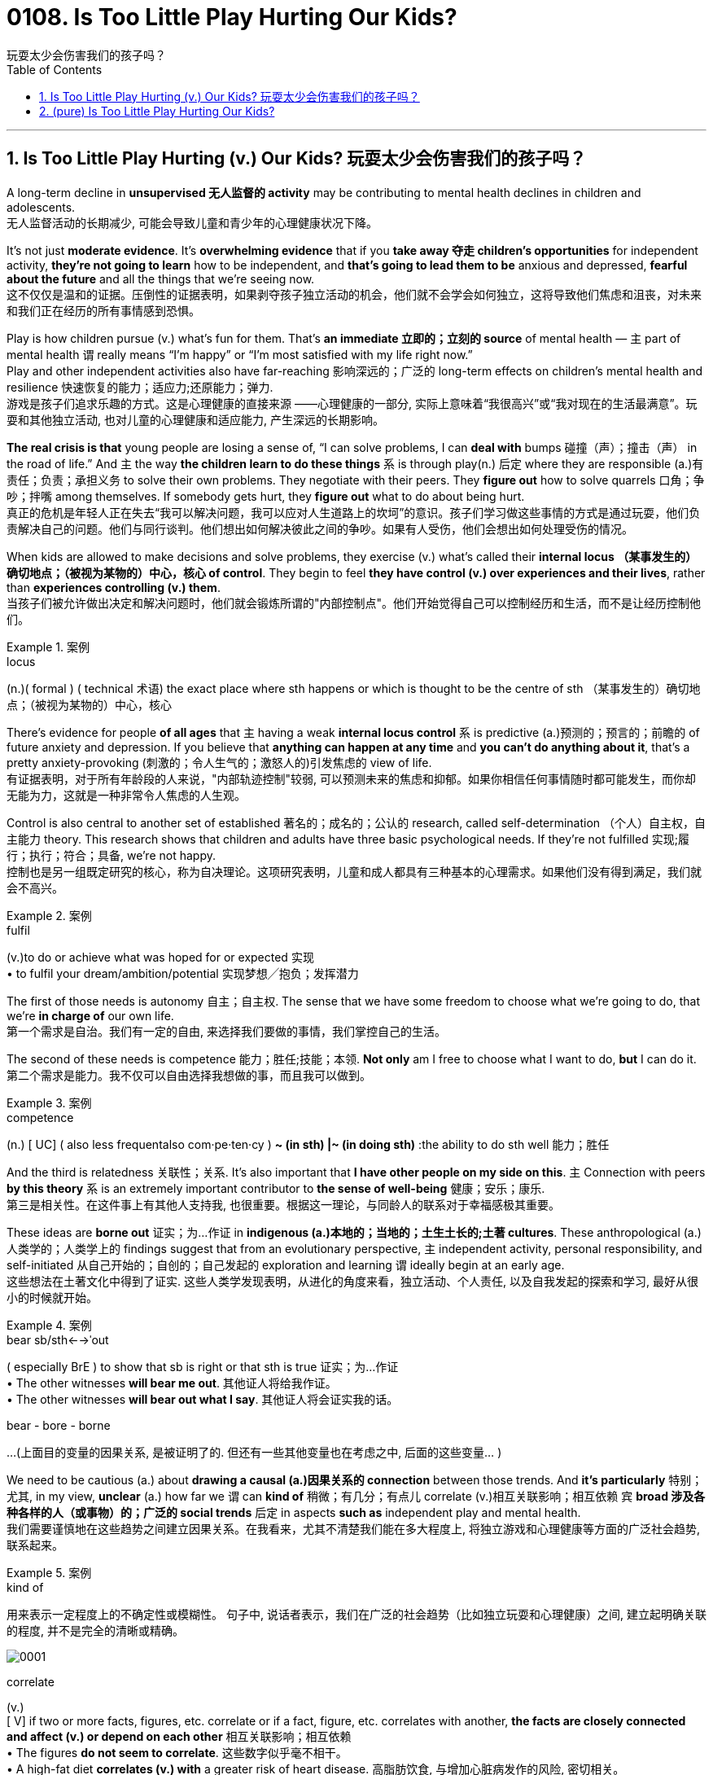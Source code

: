 
= 0108. Is Too Little Play Hurting Our Kids?
玩耍太少会伤害我们的孩子吗？
:toc: left
:toclevels: 3
:sectnums:

'''

== Is Too Little Play Hurting (v.) Our Kids? 玩耍太少会伤害我们的孩子吗？


A long-term decline in *unsupervised  无人监督的 activity* may be contributing to mental health declines in children and adolescents. +
无人监督活动的长期减少, 可能会导致儿童和青少年的心理健康状况下降。

It’s not just *moderate evidence*. It’s *overwhelming evidence* that if you *take away 夺走 children’s opportunities* for independent activity, *they’re not going to learn* how to be independent, and *that’s going to lead them to be* anxious and depressed, *fearful about the future* and all the things that we’re seeing now. +
这不仅仅是温和的证据。压倒性的证据表明，如果剥夺孩子独立活动的机会，他们就不会学会如何独立，这将导致他们焦虑和沮丧，对未来和我们正在经历的所有事情感到恐惧。

Play is how children pursue (v.) what’s fun for them. That’s *an immediate 立即的；立刻的 source* of mental health — `主` part of mental health `谓` really means “I’m happy” or “I’m most satisfied with my life right now.” +
Play and other independent activities also have far-reaching 影响深远的；广泛的 long-term effects on children’s mental health and resilience  快速恢复的能力；适应力;还原能力；弹力. +
游戏是孩子们追求乐趣的方式。这是心理健康的直接来源 ——心理健康的一部分, 实际上意味着“我很高兴”或“我对现在的生活最满意”。玩耍和其他独立活动, 也对儿童的心理健康和适应能力, 产生深远的长期影响。

*The real crisis is that* young people are losing a sense of, “I can solve problems, I can *deal with* bumps  碰撞（声）；撞击（声） in the road of life.” And `主` the way *the children learn to do these things* `系` is through play(n.) 后定 where they are responsible (a.)有责任；负责；承担义务 to solve their own problems. They negotiate with their peers. They *figure out* how to solve quarrels 口角；争吵；拌嘴 among themselves. If somebody gets hurt, they *figure out* what to do about being hurt. +
真正的危机是年轻人正在失去“我可以解决问题，我可以应对人生道路上的坎坷”的意识。孩子们学习做这些事情的方式是通过玩耍，他们负责解决自己的问题。他们与同行谈判。他们想出如何解决彼此之间的争吵。如果有人受伤，他们会想出如何处理受伤的情况。

When kids are allowed to make decisions and solve problems, they exercise (v.) what’s called their *internal locus （某事发生的）确切地点；（被视为某物的）中心，核心 of control*. They begin to feel *they have control (v.) over experiences and their lives*, rather than *experiences controlling (v.) them*.  +
当孩子们被允许做出决定和解决问题时，他们就会锻炼所谓的"内部控制点"。他们开始觉得自己可以控制经历和生活，而不是让经历控制他们。


[.my1]
.案例
====
.locus
(n.)( formal ) ( technical 术语) the exact place where sth happens or which is thought to be the centre of sth （某事发生的）确切地点；（被视为某物的）中心，核心
====

There’s evidence for people *of all ages* that `主` having a weak *internal locus control* `系` is predictive (a.)预测的；预言的；前瞻的 of future anxiety and depression. If you believe that *anything can happen at any time* and *you can’t do anything about it*, that’s a pretty anxiety-provoking (刺激的；令人生气的；激怒人的)引发焦虑的 view of life. +
有证据表明，对于所有年龄段的人来说，"内部轨迹控制"较弱, 可以预测未来的焦虑和抑郁。如果你相信任何事情随时都可能发生，而你却无能为力，这就是一种非常令人焦虑的人生观。

Control is also central to another set of established 著名的；成名的；公认的 research, called self-determination （个人）自主权，自主能力 theory. This research shows that children and adults have three basic psychological needs. If they’re not fulfilled 实现;履行；执行；符合；具备, we’re not happy.  +
控制也是另一组既定研究的核心，称为自决理论。这项研究表明，儿童和成人都具有三种基本的心理需求。如果他们没有得到满足，我们就会不高兴。


[.my1]
.案例
====
.fulfil
(v.)to do or achieve what was hoped for or expected 实现 +
• to fulfil your dream/ambition/potential 实现梦想╱抱负；发挥潜力
====

The first of those needs is autonomy 自主；自主权. The sense that we have some freedom to choose what we’re going to do, that we’re *in charge of* our own life. +
第一个需求是自治。我们有一定的自由, 来选择我们要做的事情，我们掌控自己的生活。

The second of these needs is competence 能力；胜任;技能；本领. *Not only* am I free to choose what I want to do, *but* I can do it. +
第二个需求是能力。我不仅可以自由选择我想做的事，而且我可以做到。


[.my1]
.案例
====
.competence
(n.)
[ UC] ( also less frequentalso com·pe·ten·cy ) *~ (in sth) |~ (in doing sth)* :the ability to do sth well 能力；胜任
====

And the third is relatedness 关联性；关系. It’s also important that *I have other people on my side on this*. `主` Connection with peers *by this theory*  `系` is an extremely important contributor to *the sense of well-being*  健康；安乐；康乐. +
第三是相关性。在这件事上有其他人支持我, 也很重要。根据这一理论，与同龄人的联系对于幸福感极其重要。


These ideas are *borne out* 证实；为…作证 in *indigenous (a.)本地的；当地的；土生土长的;土著 cultures*. These anthropological (a.)人类学的；人类学上的 findings suggest that from an evolutionary perspective, `主` independent activity, personal responsibility, and self-initiated 从自己开始的；自创的；自己发起的 exploration and learning `谓` ideally begin at an early age. +
这些想法在土著文化中得到了证实. 这些人类学发现表明，从进化的角度来看，独立活动、个人责任, 以及自我发起的探索和学习, 最好从很小的时候就开始。


[.my1]
.案例
====
.bear sb/sth←→ˈout
( especially BrE ) to show that sb is right or that sth is true 证实；为…作证 +
• The other witnesses *will bear me out*. 其他证人将给我作证。  +
• The other witnesses *will bear out what I say*. 其他证人将会证实我的话。

bear - bore -  borne
====


...
(上面目的变量的因果关系, 是被证明了的. 但还有一些其他变量也在考虑之中, 后面的这些变量... )

We need to be cautious (a.) about *drawing a causal (a.)因果关系的 connection* between those trends. And *it’s particularly*  特别；尤其, in my view, *unclear* (a.) how far we `谓` can *kind of* 稍微；有几分；有点儿 correlate (v.)相互关联影响；相互依赖 `宾` *broad 涉及各种各样的人（或事物）的；广泛的 social trends* 后定 in aspects *such as* independent play and mental health.  +
我们需要谨慎地在这些趋势之间建立因果关系。在我看来，尤其不清楚我们能在多大程度上, 将独立游戏和心理健康等方面的广泛社会趋势, 联系起来。


[.my1]
.案例
====
.kind of
用来表示一定程度上的不确定性或模糊性。 句子中, 说话者表示，我们在广泛的社会趋势（比如独立玩耍和心理健康）之间, 建立起明确关联的程度, 并不是完全的清晰或精确。

image:img/0001.svg[]

.correlate
(v.) +
[ V] if two or more facts, figures, etc. correlate or if a fact, figure, etc. correlates with another, *the facts are closely connected and affect (v.) or depend on each other* 相互关联影响；相互依赖 +
• The figures *do not seem to correlate*. 这些数字似乎毫不相干。  +
• A high-fat diet *correlates (v.) with* a greater risk of heart disease. 高脂肪饮食, 与增加心脏病发作的风险, 密切相关。  +

2.[ VN] to show that *there is a close connection* between two or more facts, figures, etc. 显示（两个或多个事实或数字等）的紧密联系 +
• Researchers *are trying to correlate (v.) the two sets of figures*. 研究人员正试图展示这两组数字的相关性。

image:img/correlate.jpg[,]


====

Collishaw 人名 sees many changes *over time* that could be involved — school pressures, highly structured schedules, the mental health of parents and the rise of digital technology.  +
随着时间的推移，科利肖看到了许多可能涉及的变化——学校压力、高度结构化的日程安排、家长的心理健康以及数字技术的兴起。

It’s hard *to disentangle (v.)理顺，分清，清理出（混乱的论据、想法等） those* and *make a strong case* （在审判、讨论等中支持一方的）论据，理由，辩词 that one *has a causal (a.)因果关系的；前因后果的；原因的 effect* on the other. +
很难理清这些因素，并有力地证明"其中一个因素"对"另一个因素"有因果影响。


[.my1]
.案例
====
.disentangle
(v.)*~ sth (from sth)* : to separate different arguments, ideas, etc. that have become confused 理顺，分清，清理出（混乱的论据、想法等） +
--> dis-, 不，非，使相反。entangle, 卷入，混乱。即解开混乱，解释，理解。 +
• It's not easy *to disentangle the truth from* the official statistics. 从官方统计资料中理出真实情况并不容易
====

Twenge *sees another story* in the data — a *leveling off* 趋于稳定;(飞机降落前)水平飞行 in mental health declines(n.) starting in the 1990s, and *a huge increase* 15 years later. And `主` that rise `谓` **coincided (v.)同时发生 with** — the smartphone.  +
Twenge 在数据中看到了另一个故事——心理健康状况的下降从 20 世纪 90 年代开始趋于平稳，15 年后大幅上升。这种崛起与智能手机的出现同时发生。


[.my1]
.案例
====
.a *leveling off* in mental health declines(n.) starting in the 1990s
chatGpt : 在这个句子中，"declines" 是名词，表示精神健康的下降或减少。**使用"复数形式"的原因, 可能是因为作者想要强调"一系列的下降趋势"或"涉及不同方面的下降"。**复数形式有时可以用来表示一系列相关的事件或情况，而不仅仅是单一的下降。*在这里，它可能指的是"多个方面或类型的精神健康"下降趋势。*
====

Social media also became more visual *around this time*, Twenge says, as `主` smartphones *with front-facing cameras* `谓` were introduced  推行；实施；采用. Teens *spent (v.) less time together*(a.) and *less time sleeping*(a.)同住宿有关的; 睡觉的.  +
随着带有前置摄像头的智能手机的推出，社交媒体也在这个时候变得更加视觉化。青少年在一起的时间越来越少，睡觉的时间也越来越少。

So if you *put these three things together* — more time online, less time with friends face-to-face, less time sleeping — that’s a very bad recipe 方法；秘诀；诀窍;烹饪法；食谱 for mental health.  +
所以如果你把这三件事放在一起——更多的上网时间、更少的与朋友面对面的时间、更少的睡眠时间——这对心理健康来说是非常糟糕的。

Looking at the data, Twenge saw more than *a time sequence* 顺序；次序 后定 lining up 排成一行；站队；排队（等候）, but *a huge and fundamental change to* how teens spent (v.) their day-to-day lives—on-screen.  +
从数据来看，特温格看到的不仅仅是一个时间顺序序列，而是青少年在屏幕上的日常生活方式, 发生了巨大而根本的变化，

*Economics are actually improving* over that time. *The unemployment rate* was going down, the U.S. economy was finally starting to improve after the Great Recession.  +
那段时间经济实际上正在改善。失业率正在下降，美国经济在大衰退后终于开始好转。 +
(也就是说, 经济是好转的, 但青少年的精神问题却上升了, 这只能说明青少年的精神问题, 并非是经济萧条引起的, 而是其他原因引起的, 考虑到精神问题和手机社交网络是同时兴起的, 所以只能是手机社交平台的原因.)

*We also know* from several recent studies *that* `主` these increases in anxiety and loneliness among teens `系` are worldwide. That helps us *rule (v.) out*  把…排除在外；认为…不适合 a lot of *U.S.-based explanations* 解释；说明；阐述 around politics or *school shootings* or *any of these other things* because *we see very, very similar patterns* in other countries around the world.  +
我们还从最近的几项研究中得知，青少年焦虑和孤独感的增加是全球性的。这有助于我们排除许多基于美国的关于政治或校园枪击事件或其他任何事情的解释，因为我们在世界其他国家看到了非常非常相似的模式。


In one of *the best data sets* that we’ve got, `主` the correlation *between* hours of social media use a day *and* symptoms of depression among teen girls `系` is 0.2. `主` The correlation *between* childhood lead 铅 exposure *and* adult IQ `系` is 0.11 — about half the size. So again, I think *that really makes (v.) that case* that there are not small effects. +
在我们拥有的最佳数据集中之一，青少年女孩每天使用社交媒体的时间, 与抑郁症状之间的相关性, 为 0.2。儿童铅暴露, 与成人智商之间的相关性, 为 0.11，大约是成人智商的一半。再说一遍，我认为这确实说明了影响不小。


*Raise (v.) the age* (后定 to have a social media account) *to 16* and actually enforce (v.)强制执行，强行实施（法律或规定） age. That’s one of *the clearest, most straightforward  简单的；易懂的；不复杂的 things* that we can do. And it could potentially have a big impact. +
Twenge：将拥有社交媒体帐户的年龄, 提高到 16 岁，并切实执行年龄规定。这是我们能做的最清晰、最直接的事情之一。它可能会产生巨大的影响。

*We enforce (v.) age limits* for driving. *We enforce (v.) age limits* for voting. *We enforce (v.) age limits* for alcohol. *Why not do it* for social media? +
Twenge：我们强制规定驾驶年龄限制。我们强制执行投票年龄限制。我们对饮酒实行年龄限制。为什么不为社交媒体做呢？


`主` That meta-analysis 荟萃分析；元分析 about *secure (a.)可靠的；牢靠的；稳固的 attachment* 依恋；爱慕;信念；信仰；忠诚；拥护 `谓` showed that `主` *the greatest decline* and *the reason for the rise in insecurity* 不安全，无把握 `系` is *negative views* of other people.  +
① The loss of trust and ② the inability to **count (v.) on**依赖，依靠，指望（某人做某事）；确信（某事会发生）  or *depend on* others *to give you warm, trusting connection* — and I think that’s happening *not because* parents don’t care, it’s that they don’t *have enough time* and *encouragement*  鼓舞；鼓励；起激励作用的事物 and *support* and *spending that kind of quality time* to make those connections. +

关于安全依恋的那项荟萃分析显示，"安全依恋的显著下降"以及"不安全依恋增加"的原因在于 : 对他人的负面看法。信任的丧失, 以及无法依赖他人提供温暖、信任的联系 ——我认为, 这并不是因为父母不关心，而是因为他们没有足够的时间、鼓励、支持和花费那种质量的时间, 来建立这些联系。


*We’re increasingly believing that* young people are incompetent 无能力的；不胜任的；不称职的 and *can’t be trusted* to do things responsibly, and *it becomes a self-fulfilling （预言等）自我应验的，自我实现的 prophecy* (n.)预言 because we don’t allow them those opportunities, they don’t develop those opportunities. +
我们越来越相信年轻人没有能力，不能相信他们会负责任地做事，这成为一个自我实现的预言，因为我们不给他们这些机会，他们就不会发展这些机会。


[.my1]
.案例
====
.prophecy
(n.)[ C] a statement that sth will happen in the future, especially one made by sb with religious or magic powers 预言 +
-->  pro-前 + -phe-说 + -cy名词词尾 → 提前说出来 +
• to fulfil a prophecy (= make it come true) 实现预言 +
====
'''


== (pure) Is Too Little Play Hurting Our Kids?


A long-term decline in unsupervised activity may be contributing to mental health declines in children and adolescents. +


It’s not just moderate evidence. It’s overwhelming evidence that if you take away children’s opportunities for independent activity, they’re not going to learn how to be independent, and that’s going to lead them to be anxious and depressed, fearful about the future and all the things that we’re seeing now. +


Play is how children pursue what’s fun for them. That’s an immediate source of mental health—part of mental health really means “I’m happy” or “I’m most satisfied with my life right now.” +
Play and other independent activities also have far-reaching long-term effects on children’s mental health and resilience. +


The real crisis is that young people are losing a sense of, “I can solve problems, I can deal with bumps in the road of life.” And the way the children learn to do these things is through play where they are responsible to solve their own problems. They negotiate with their peers. They figure out how to solve quarrels among themselves. If somebody gets hurt, they figure out what to do about being hurt. +


When kids are allowed to make decisions and solve problems, they exercise what’s called their internal locus of control. They begin to feel they have control over experiences and their lives, rather than experiences controlling them.  +

There’s evidence for people of all ages that having a weak internal locus control is predictive of future anxiety and depression. If you believe that anything can happen at any time and you can’t do anything about it, that’s a pretty anxiety-provoking view of life. +


Control is also central to another set of established research, called self-determination theory. This research shows that children and adults have three basic psychological needs. If they’re not fulfilled, we’re not happy.  +


The first of those needs is autonomy. The sense that we have some freedom to choose what we’re going to do, that we’re in charge of our own life. +

The second of these needs is competence. Not only am I free to choose what I want to do, but I can do it. +


And the third is relatedness. It’s also important that I have other people on my side on this. Connection with peers by this theory  is an extremely important contributor to the sense of well-being. +


These ideas are borne out in indigenous cultures. These anthropological findings suggest that from an evolutionary perspective, independent activity, personal responsibility, and self-initiated exploration and learning ideally begin at an early age. +


...

We need to be cautious about drawing a causal connection between those trends. And it’s particularly, in my view, unclear how far we can kind of correlate broad social trends in aspects such as independent play and mental health.  +

Collishaw sees many changes over time that could be involved—school pressures, highly structured schedules, the mental health of parents and the rise of digital technology.  +


It’s hard to disentangle those and make a strong case that one has a causal effect on the other. +


Twenge sees another story in the data—a leveling off in mental health declines starting in the 1990s, and a huge increase 15 years later. And that rise coincided with—the smartphone.  +


Social media also became more visual around this time, Twenge says, as smartphones with front-facing cameras were introduced. Teens spent less time together and less time sleeping.  +


So if you put these three things together—more time online, less time with friends face-to-face, less time sleeping—that’s a very bad recipe for mental health.  +


Looking at the data, Twenge saw more than a time sequence lining up, but a huge and fundamental change to how teens spent their day-to-day lives—on-screen.  +

Economics are actually improving over that time. The unemployment rate was going down, the U.S. economy was finally starting to improve after the Great Recession.  +


We also know from several recent studies that these increases in anxiety and loneliness among teens are worldwide. That helps us rule out a lot of U.S.-based explanations around politics or school shootings or any of these other things because we see very, very similar patterns in other countries around the world.  +

In one of the best data sets that we’ve got, the correlation between hours of social media use a day and symptoms of depression among teen girls is 0.2. The correlation between childhood lead exposure and adult IQ is 0.11—about half the size. So again, I think that really makes that case that there are not small effects. +


Raise the age to have a social media account to 16 and actually enforce age. That’s one of the clearest, most straightforward things that we can do. And it could potentially have a big impact. +

We enforce age limits for driving. We enforce age limits for voting. We enforce age limits for alcohol. Why not do it for social media? +


That meta-analysis about secure attachment showed that the greatest decline and the reason for the rise in insecurity is negative views of other people. The loss of trust and the inability to count on or depend on others to give you warm, trusting connection—and I think that’s happening not because parents don’t care, it’s that they don’t have enough time and encouragement and support and spending that kind of quality time to make those connections. +

We’re increasingly believing that young people are incompetent and can’t be trusted to do things responsibly, and it becomes a self-fulfilling prophecy because we don’t allow them those opportunities, they don’t develop those opportunities. +


'''

